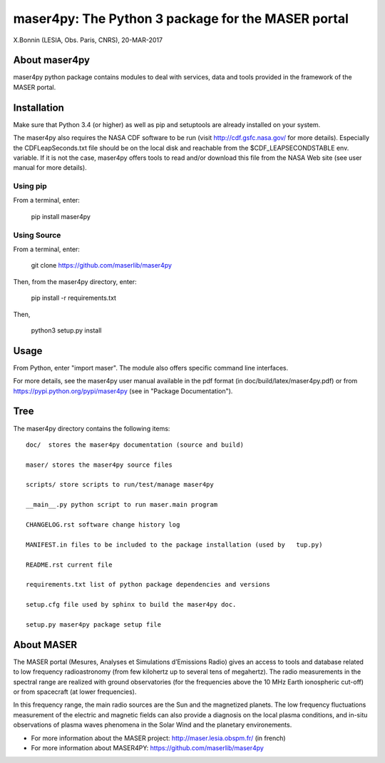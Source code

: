 maser4py: The Python 3 package for the MASER portal
###################################################
X.Bonnin (LESIA, Obs. Paris, CNRS), 20-MAR-2017

About maser4py
==============

maser4py python package contains modules to
deal with services, data and tools provided in the framework
of the MASER portal.


Installation
============

Make sure that Python 3.4 (or higher) as well as pip and setuptools are already installed on your system.

The maser4py also requires the NASA CDF software to be run (visit http://cdf.gsfc.nasa.gov/ for more details). Especially the CDFLeapSeconds.txt file
should be on the local disk and reachable from the $CDF_LEAPSECONDSTABLE env. variable. If it is not the case, maser4py offers tools to read and/or download
this file from the NASA Web site (see user manual for more details).

Using pip
---------

From a terminal, enter:

   pip install maser4py

Using Source
------------

From a terminal, enter:

    git clone https://github.com/maserlib/maser4py

Then, from the maser4py directory, enter:

    pip install -r requirements.txt

Then,

    python3 setup.py install


Usage
=====

From Python, enter "import maser".
The module also offers specific command line interfaces.

For more details, see the maser4py user manual available in the pdf format (in doc/build/latex/maser4py.pdf) or from https://pypi.python.org/pypi/maser4py (see in "Package Documentation").

Tree
====

The maser4py directory contains the following items:

::

    doc/  stores the maser4py documentation (source and build)

    maser/ stores the maser4py source files

    scripts/ store scripts to run/test/manage maser4py

    __main__.py python script to run maser.main program

    CHANGELOG.rst software change history log

    MANIFEST.in files to be included to the package installation (used by   tup.py)

    README.rst current file

    requirements.txt list of python package dependencies and versions

    setup.cfg file used by sphinx to build the maser4py doc.

    setup.py maser4py package setup file

About MASER
===========

The MASER portal (Mesures, Analyses et Simulations d’Emissions Radio) gives an access to tools and database related to low frequency radioastronomy (from few kilohertz up to several tens of megahertz). The radio measurements in the spectral range are realized with ground observatories (for the frequencies above the 10 MHz Earth ionospheric cut-off) or from spacecraft (at lower frequencies).

In this frequency range, the main radio sources are the Sun and the magnetized planets. The low frequency fluctuations measurement of the electric and magnetic fields can also provide a diagnosis on the local plasma conditions, and in-situ observations of plasma waves phenomena in the Solar Wind and the planetary environements.

* For more information about the MASER project: http://maser.lesia.obspm.fr/ (in french)
* For more information about MASER4PY: https://github.com/maserlib/maser4py



